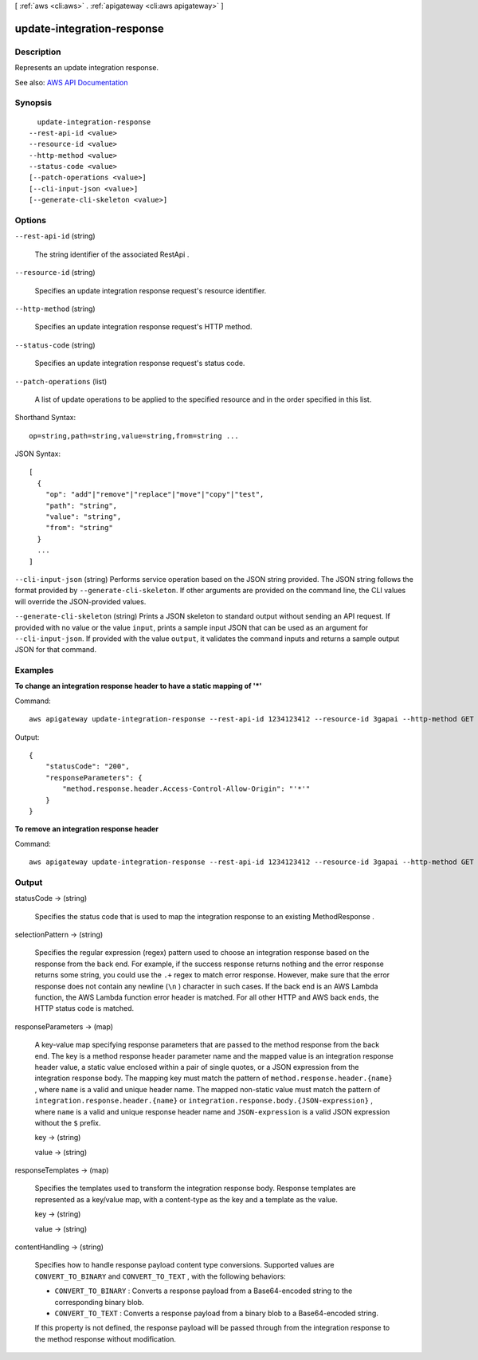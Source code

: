 [ :ref:`aws <cli:aws>` . :ref:`apigateway <cli:aws apigateway>` ]

.. _cli:aws apigateway update-integration-response:


***************************
update-integration-response
***************************



===========
Description
===========



Represents an update integration response.



See also: `AWS API Documentation <https://docs.aws.amazon.com/goto/WebAPI/apigateway-2015-07-09/UpdateIntegrationResponse>`_


========
Synopsis
========

::

    update-integration-response
  --rest-api-id <value>
  --resource-id <value>
  --http-method <value>
  --status-code <value>
  [--patch-operations <value>]
  [--cli-input-json <value>]
  [--generate-cli-skeleton <value>]




=======
Options
=======

``--rest-api-id`` (string)


  The string identifier of the associated  RestApi .

  

``--resource-id`` (string)


  Specifies an update integration response request's resource identifier.

  

``--http-method`` (string)


  Specifies an update integration response request's HTTP method.

  

``--status-code`` (string)


  Specifies an update integration response request's status code.

  

``--patch-operations`` (list)


  A list of update operations to be applied to the specified resource and in the order specified in this list.

  



Shorthand Syntax::

    op=string,path=string,value=string,from=string ...




JSON Syntax::

  [
    {
      "op": "add"|"remove"|"replace"|"move"|"copy"|"test",
      "path": "string",
      "value": "string",
      "from": "string"
    }
    ...
  ]



``--cli-input-json`` (string)
Performs service operation based on the JSON string provided. The JSON string follows the format provided by ``--generate-cli-skeleton``. If other arguments are provided on the command line, the CLI values will override the JSON-provided values.

``--generate-cli-skeleton`` (string)
Prints a JSON skeleton to standard output without sending an API request. If provided with no value or the value ``input``, prints a sample input JSON that can be used as an argument for ``--cli-input-json``. If provided with the value ``output``, it validates the command inputs and returns a sample output JSON for that command.



========
Examples
========

**To change an integration response header to have a static mapping of '*'**

Command::

  aws apigateway update-integration-response --rest-api-id 1234123412 --resource-id 3gapai --http-method GET --status-code 200 --patch-operations op='replace',path='/responseParameters/method.response.header.Access-Control-Allow-Origin',value='"'"'*'"'"'

Output::

  {
      "statusCode": "200", 
      "responseParameters": {
          "method.response.header.Access-Control-Allow-Origin": "'*'"
      }
  }

**To remove an integration response header**

Command::

  aws apigateway update-integration-response --rest-api-id 1234123412 --resource-id 3gapai --http-method GET --status-code 200 --patch-operations op='remove',path='/responseParameters/method.response.header.Access-Control-Allow-Origin'



======
Output
======

statusCode -> (string)

  

  Specifies the status code that is used to map the integration response to an existing  MethodResponse .

  

  

selectionPattern -> (string)

  

  Specifies the regular expression (regex) pattern used to choose an integration response based on the response from the back end. For example, if the success response returns nothing and the error response returns some string, you could use the ``.+`` regex to match error response. However, make sure that the error response does not contain any newline (``\n`` ) character in such cases. If the back end is an AWS Lambda function, the AWS Lambda function error header is matched. For all other HTTP and AWS back ends, the HTTP status code is matched.

  

  

responseParameters -> (map)

  

  A key-value map specifying response parameters that are passed to the method response from the back end. The key is a method response header parameter name and the mapped value is an integration response header value, a static value enclosed within a pair of single quotes, or a JSON expression from the integration response body. The mapping key must match the pattern of ``method.response.header.{name}`` , where ``name`` is a valid and unique header name. The mapped non-static value must match the pattern of ``integration.response.header.{name}`` or ``integration.response.body.{JSON-expression}`` , where ``name`` is a valid and unique response header name and ``JSON-expression`` is a valid JSON expression without the ``$`` prefix.

  

  key -> (string)

    

    

  value -> (string)

    

    

  

responseTemplates -> (map)

  

  Specifies the templates used to transform the integration response body. Response templates are represented as a key/value map, with a content-type as the key and a template as the value.

  

  key -> (string)

    

    

  value -> (string)

    

    

  

contentHandling -> (string)

  

  Specifies how to handle response payload content type conversions. Supported values are ``CONVERT_TO_BINARY`` and ``CONVERT_TO_TEXT`` , with the following behaviors:

   

   
  * ``CONVERT_TO_BINARY`` : Converts a response payload from a Base64-encoded string to the corresponding binary blob.
   
  * ``CONVERT_TO_TEXT`` : Converts a response payload from a binary blob to a Base64-encoded string.
   

   

  If this property is not defined, the response payload will be passed through from the integration response to the method response without modification.

  

  

